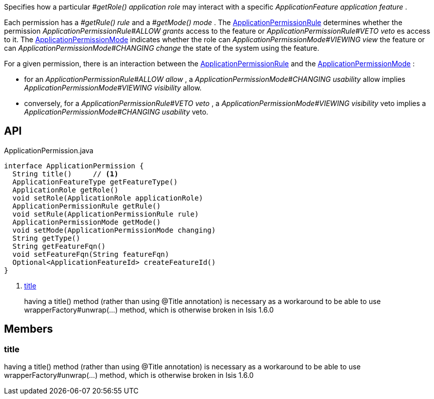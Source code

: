 :Notice: Licensed to the Apache Software Foundation (ASF) under one or more contributor license agreements. See the NOTICE file distributed with this work for additional information regarding copyright ownership. The ASF licenses this file to you under the Apache License, Version 2.0 (the "License"); you may not use this file except in compliance with the License. You may obtain a copy of the License at. http://www.apache.org/licenses/LICENSE-2.0 . Unless required by applicable law or agreed to in writing, software distributed under the License is distributed on an "AS IS" BASIS, WITHOUT WARRANTIES OR  CONDITIONS OF ANY KIND, either express or implied. See the License for the specific language governing permissions and limitations under the License.

Specifies how a particular _#getRole() application role_ may interact with a specific _ApplicationFeature application feature_ .

Each permission has a _#getRule() rule_ and a _#getMode() mode_ . The xref:system:generated:index/extensions/secman/api/permission/ApplicationPermissionRule.adoc[ApplicationPermissionRule] determines whether the permission _ApplicationPermissionRule#ALLOW grants_ access to the feature or _ApplicationPermissionRule#VETO veto_ es access to it. The xref:system:generated:index/extensions/secman/api/permission/ApplicationPermissionMode.adoc[ApplicationPermissionMode] indicates whether the role can _ApplicationPermissionMode#VIEWING view_ the feature or can _ApplicationPermissionMode#CHANGING change_ the state of the system using the feature.

For a given permission, there is an interaction between the xref:system:generated:index/extensions/secman/api/permission/ApplicationPermissionRule.adoc[ApplicationPermissionRule] and the xref:system:generated:index/extensions/secman/api/permission/ApplicationPermissionMode.adoc[ApplicationPermissionMode] :

* for an _ApplicationPermissionRule#ALLOW allow_ , a _ApplicationPermissionMode#CHANGING usability_ allow implies _ApplicationPermissionMode#VIEWING visibility_ allow.
* conversely, for a _ApplicationPermissionRule#VETO veto_ , a _ApplicationPermissionMode#VIEWING visibility_ veto implies a _ApplicationPermissionMode#CHANGING usability_ veto.

== API

.ApplicationPermission.java
[source,java]
----
interface ApplicationPermission {
  String title()     // <.>
  ApplicationFeatureType getFeatureType()
  ApplicationRole getRole()
  void setRole(ApplicationRole applicationRole)
  ApplicationPermissionRule getRule()
  void setRule(ApplicationPermissionRule rule)
  ApplicationPermissionMode getMode()
  void setMode(ApplicationPermissionMode changing)
  String getType()
  String getFeatureFqn()
  void setFeatureFqn(String featureFqn)
  Optional<ApplicationFeatureId> createFeatureId()
}
----

<.> xref:#title[title]
+
--
having a title() method (rather than using @Title annotation) is necessary as a workaround to be able to use wrapperFactory#unwrap(...) method, which is otherwise broken in Isis 1.6.0
--

== Members

[#title]
=== title

having a title() method (rather than using @Title annotation) is necessary as a workaround to be able to use wrapperFactory#unwrap(...) method, which is otherwise broken in Isis 1.6.0

